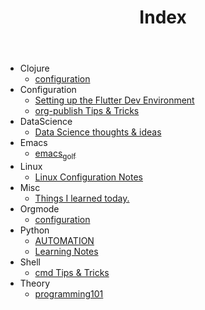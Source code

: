 #+TITLE: Index

- Clojure
  - [[file:Clojure/configuration.org][configuration]]
- Configuration
  - [[file:Configuration/flutter.org][Setting up the Flutter Dev Environment]]
  - [[file:Configuration/org-publish.org][org-publish Tips & Tricks]]
- DataScience
  - [[file:DataScience/thoughts_and_ideas.org][Data Science thoughts & ideas]]
- Emacs
  - [[file:Emacs/emacs_golf.org][emacs_golf]]
- Linux
  - [[file:Linux/configuration.org][Linux Configuration Notes]]
- Misc
  - [[file:Misc/til.org][Things I learned today.]]
- Orgmode
  - [[file:Orgmode/configuration.org][configuration]]
- Python
  - [[file:Python/automation.org][AUTOMATION]]
  - [[file:Python/learning.org][Learning Notes]]
- Shell
  - [[file:Shell/tips-and-tricks.org][cmd Tips & Tricks]]
- Theory
  - [[file:Theory/programming101.org][programming101]]

